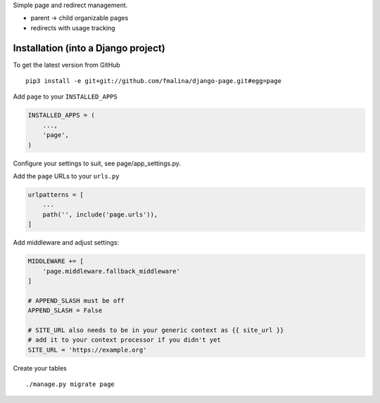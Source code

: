 Simple page and redirect management.

- parent -> child organizable pages
- redirects with usage tracking


Installation (into a Django project)
------------------------------------

To get the latest version from GitHub

::

    pip3 install -e git+git://github.com/fmalina/django-page.git#egg=page

Add ``page`` to your ``INSTALLED_APPS``

.. code:: python

    INSTALLED_APPS = (
        ...,
        'page',
    )

Configure your settings to suit, see page/app_settings.py.

Add the ``page`` URLs to your ``urls.py``

.. code:: python

    urlpatterns = [
        ...
        path('', include('page.urls')),
    ]

Add middleware and adjust settings:

.. code:: python

    MIDDLEWARE += [
        'page.middleware.fallback_middleware'
    ]

    # APPEND_SLASH must be off
    APPEND_SLASH = False

    # SITE_URL also needs to be in your generic context as {{ site_url }}
    # add it to your context processor if you didn't yet
    SITE_URL = 'https://example.org'


Create your tables

::

    ./manage.py migrate page
